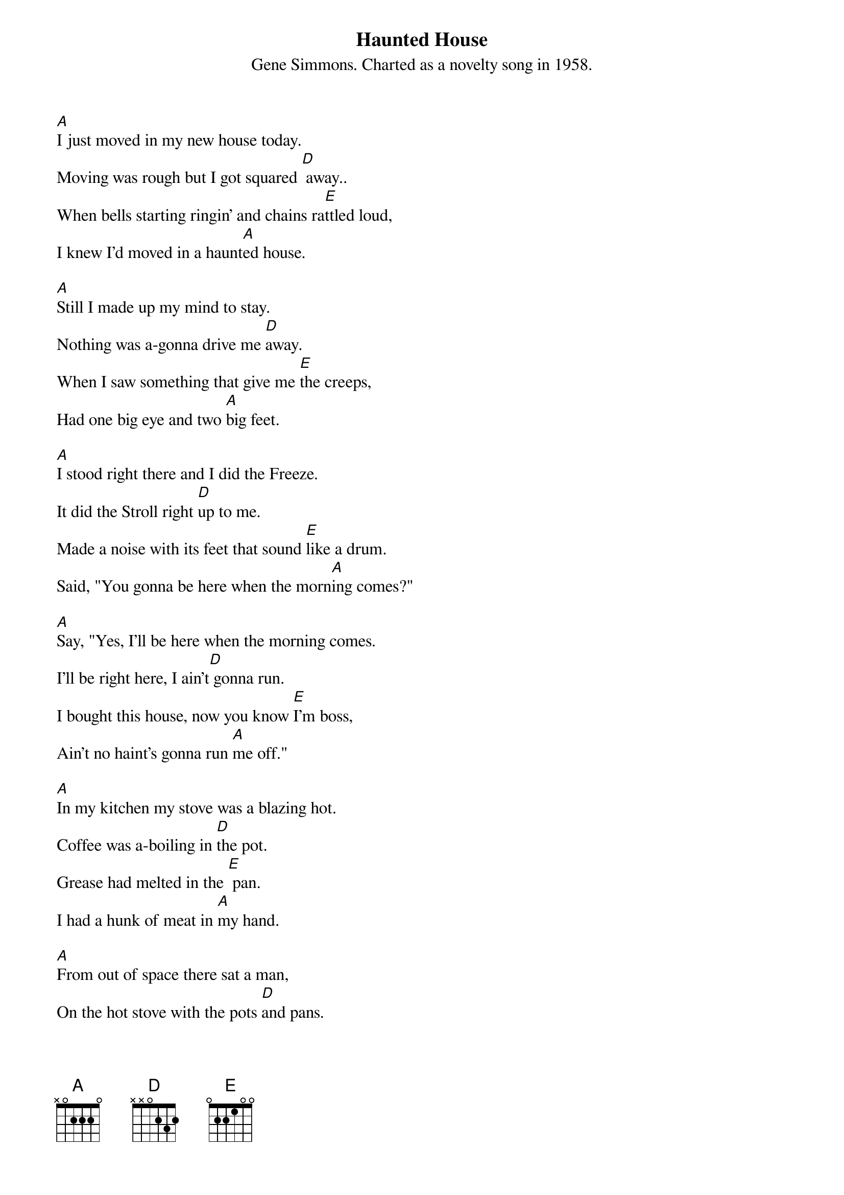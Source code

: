 {t: Haunted House}
{st: Gene Simmons. Charted as a novelty song in 1958.}

[A]I just moved in my new house today.
Moving was rough but I got squared [D] away..
When bells starting ringin' and chains ra[E]ttled loud,
I knew I'd moved in a haunt[A]ed house.

[A]Still I made up my mind to stay.
Nothing was a-gonna drive me [D]away.
When I saw something that give me [E]the creeps,
Had one big eye and two [A]big feet.

[A]I stood right there and I did the Freeze.
It did the Stroll right [D]up to me.
Made a noise with its feet that sound [E]like a drum.
Said, "You gonna be here when the morn[A]ing comes?"

[A]Say, "Yes, I'll be here when the morning comes.
I'll be right here, I ain't[D] gonna run.
I bought this house, now you know [E]I'm boss,
Ain't no haint's gonna run [A]me off."

[A]In my kitchen my stove was a blazing hot.
Coffee was a-boiling in [D]the pot.
Grease had melted in the [E] pan.
I had a hunk of meat in [A]my hand.

[A]From out of space there sat a man,
On the hot stove with the pots [D]and pans.
"Say that's hot!" I began[E] to shout.
He drank the hot coffee right from [A]the spout.

[A]He ate the raw meat right from my hand.
Drank the hot grease from the fry[D]ing pan.
And he said to me, "You bett[E]er run, and don't be here
When the morning [A]comes."

[A]Say, "Yes, I'll be here when the morning comes.
I'll be right here, and I ain't[D] gonna run.
I bought this house, now you know [E]I'm boss,
Ain't no haint's gonna run [A]me off." (x2)

